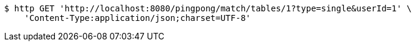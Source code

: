 [source,bash]
----
$ http GET 'http://localhost:8080/pingpong/match/tables/1?type=single&userId=1' \
    'Content-Type:application/json;charset=UTF-8'
----